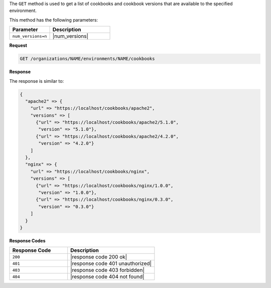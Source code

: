 .. The contents of this file may be included in multiple topics (using the includes directive).
.. The contents of this file should be modified in a way that preserves its ability to appear in multiple topics.

The ``GET`` method is used to get a list of cookbooks and cookbook versions that are available to the specified environment.

This method has the following parameters:

.. list-table::
   :widths: 200 300
   :header-rows: 1

   * - Parameter
     - Description
   * - ``num_versions=n``
     - |num_versions|

**Request**

.. code-block:: none

   GET /organizations/NAME/environments/NAME/cookbooks

**Response**

The response is similar to:

.. code-block:: none

   {
     "apache2" => {
       "url" => "https://localhost/cookbooks/apache2",
       "versions" => [
         {"url" => "https://localhost/cookbooks/apache2/5.1.0",
          "version" => "5.1.0"},
         {"url" => "https://localhost/cookbooks/apache2/4.2.0",
          "version" => "4.2.0"}
       ]
     },
     "nginx" => {
       "url" => "https://localhost/cookbooks/nginx",
       "versions" => [
         {"url" => "https://localhost/cookbooks/nginx/1.0.0",
          "version" => "1.0.0"},
         {"url" => "https://localhost/cookbooks/nginx/0.3.0",
          "version" => "0.3.0"}
       ]
     }
   }

**Response Codes**

.. list-table::
   :widths: 200 300
   :header-rows: 1

   * - Response Code
     - Description
   * - ``200``
     - |response code 200 ok|
   * - ``401``
     - |response code 401 unauthorized|
   * - ``403``
     - |response code 403 forbidden|
   * - ``404``
     - |response code 404 not found|
